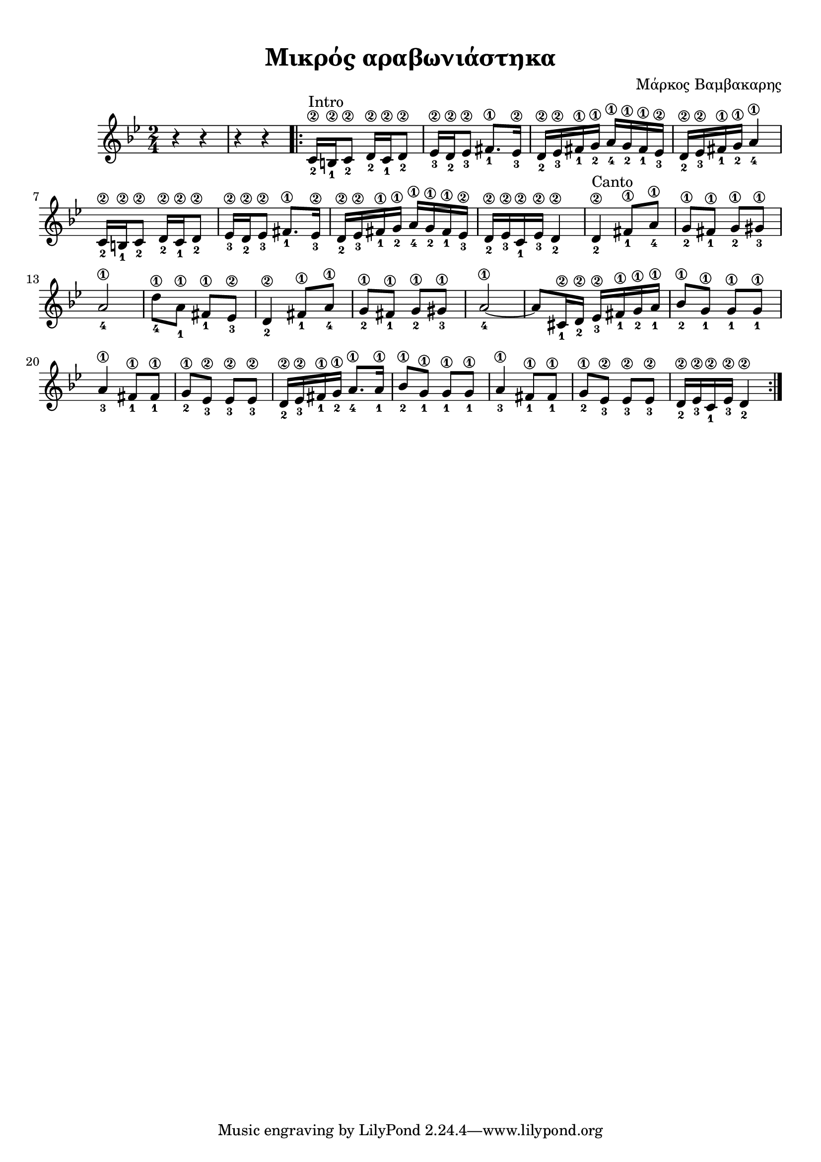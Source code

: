 
\version "2.18.2"
% automatically converted by musicxml2ly from /home/kommado/Documents/lily/mikros-aravoniastika.xml

%% additional definitions required by the score:
\language "catalan"



\paper {
  #(set-paper-size "a4")
  top-margin = 10
  left-margin = 10
  right-margin = 10
}

\header {
  title = "Μικρός αραβωνιάστηκα"
  composer = "Μάρκος Βαμβακαρης"
}
  
global = {
  \time 2/4
  \key sol \minor
}

music =  \relative do' {
  \global
  \set fingeringOrientations = #'(down)
  r4 r4 r4 r4
  \repeat volta 2 {
    <do\2-2>16^"Intro"[ <si\2-1> <do\2-2>8] <re\2-2>16[ <do\2-1> <re\2-2>8]
    
    <mib\2-3>16[ <re\2-2> <mib\2-3>8] <fad\1-1>8.[ <mib\2-3>16]
    
    <re\2-2>16[ <mib\2-3> <fad\1-1> <sol\1-2>] <la\1-4>[ <sol\1-2> <fad\1-1> <mib\2-3>]
    
    <re\2-2>[ <mib\2-3> <fad\1-1> <sol\1-2>] <la\1-4>4
    
    <do,\2-2>16[ <si\2-1> <do\2-2>8] 
    
    <re\2-2>16[ <do\2-1> <re\2-2>8]
    
    <mib\2-3>16[ <re\2-2> <mib\2-3>8] <fad\1-1>8.[ <mib\2-3>16] 
    
    <re\2-2>16[ <mib\2-3> <fad\1-1> <sol\1-2>] <la\1-4>[ <sol\1-2> <fad\1-1> <mib\2-3>]
    
    <re\2-2>16[ <mib\2-3> <do\2-1> <mib\2-3>] <re\2-2>4
    
    <re\2-2>4^"Canto" <fad\1-1>8[ <la\1-4>]
    
    <sol\1-2>8[ <fad\1-1>] <sol\1-2>[ <sold\1-3>]
    
    <la\1-4>2
        
    <re\1-4>8[ <la\1-1>] <fad\1-1>[ <mib\2-3>]
    
    <re\2-2>4 <fad\1-1>8[ <la\1-4>]
    
    <sol\1-2>8[ <fad\1-1>] <sol\1-2>[ <sold\1-3>]
    
    <la\1-4>2 ~ la8[ <dod,\2-1>16 <re\2-2>] <mib\2-3>[ <fad\1-1> <sol\1-2> <la\1-1>]
    
    <sib\1-2>8[ <sol\1-1>] <sol\1-1>[ <sol\1-1>]
    
    <la\1-3>4 <fad\1-1>8[ <fad\1-1>]
    
    <sol\1-2>8[ <mib\2-3>] <mib\2-3>[ <mib\2-3>]
    
    <re\2-2>16[ <mib\2-3> <fad\1-1> <sol\1-2>] <la\1-4>8.[ <la\1-1>16]
    
    <sib\1-2>8[ <sol\1-1>] <sol\1-1>[ <sol\1-1>]
    
    <la\1-3>4 <fad\1-1>8[ <fad\1-1>]
    
    <sol\1-2>8[ <mib\2-3>] <mib\2-3>[ <mib\2-3>]
    
    <re\2-2>16[ <mib\2-3> <do\2-1> <mib\2-3>] <re\2-2>4
  }
}


\score {
  \new ChoirStaff <<
    \new Staff {
      \set Staff.midiInstrument = #"acoustic guitar (steel)"
      \music       
    }    
  >> 
  
  \layout {
    \context {
      \Voice
      \consists "Horizontal_bracket_engraver"
     
    }
  }
  \midi {
    \tempo 4 = 35   
  }
}

